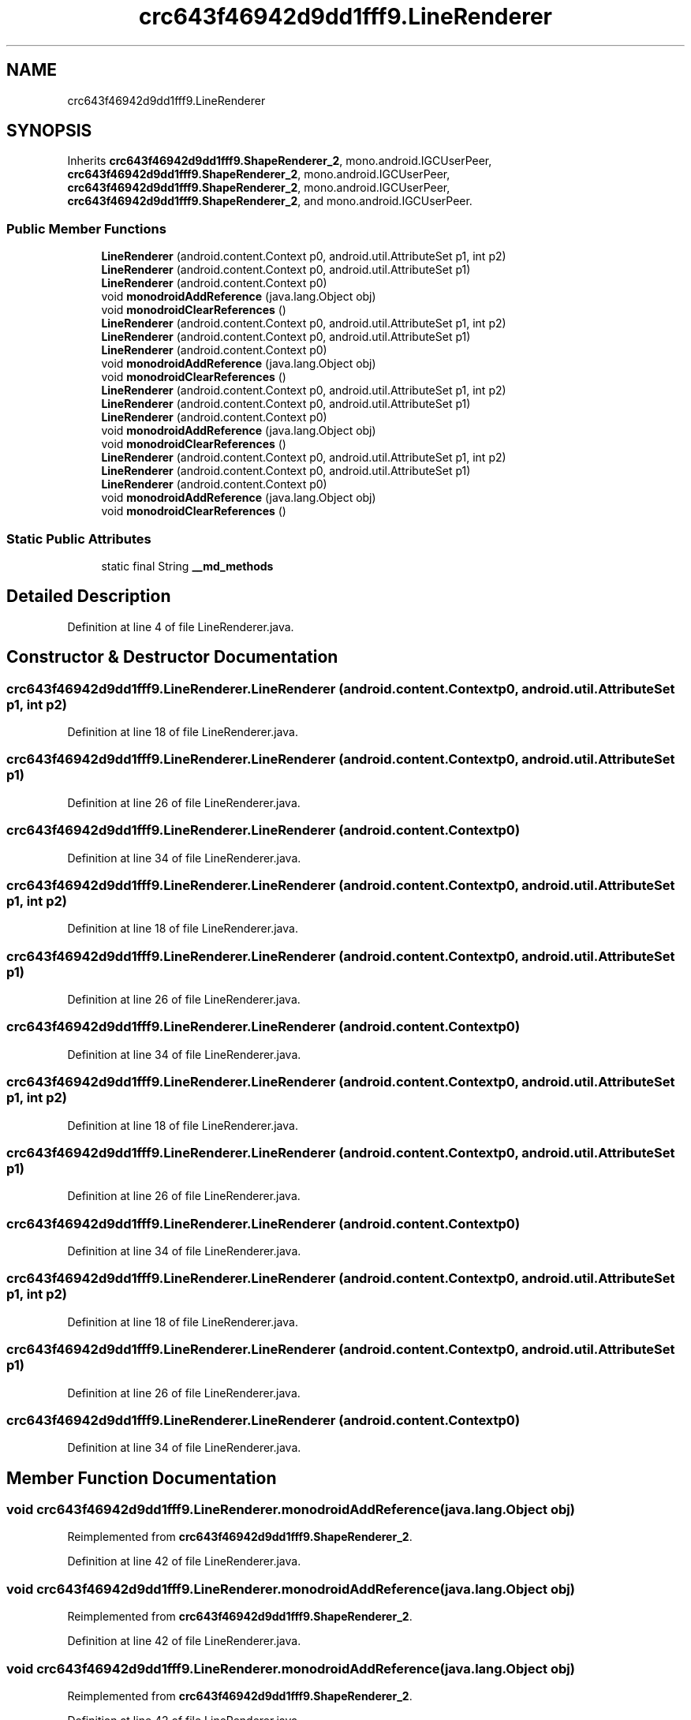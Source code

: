 .TH "crc643f46942d9dd1fff9.LineRenderer" 3 "Thu Apr 29 2021" "Version 1.0" "Green Quake" \" -*- nroff -*-
.ad l
.nh
.SH NAME
crc643f46942d9dd1fff9.LineRenderer
.SH SYNOPSIS
.br
.PP
.PP
Inherits \fBcrc643f46942d9dd1fff9\&.ShapeRenderer_2\fP, mono\&.android\&.IGCUserPeer, \fBcrc643f46942d9dd1fff9\&.ShapeRenderer_2\fP, mono\&.android\&.IGCUserPeer, \fBcrc643f46942d9dd1fff9\&.ShapeRenderer_2\fP, mono\&.android\&.IGCUserPeer, \fBcrc643f46942d9dd1fff9\&.ShapeRenderer_2\fP, and mono\&.android\&.IGCUserPeer\&.
.SS "Public Member Functions"

.in +1c
.ti -1c
.RI "\fBLineRenderer\fP (android\&.content\&.Context p0, android\&.util\&.AttributeSet p1, int p2)"
.br
.ti -1c
.RI "\fBLineRenderer\fP (android\&.content\&.Context p0, android\&.util\&.AttributeSet p1)"
.br
.ti -1c
.RI "\fBLineRenderer\fP (android\&.content\&.Context p0)"
.br
.ti -1c
.RI "void \fBmonodroidAddReference\fP (java\&.lang\&.Object obj)"
.br
.ti -1c
.RI "void \fBmonodroidClearReferences\fP ()"
.br
.ti -1c
.RI "\fBLineRenderer\fP (android\&.content\&.Context p0, android\&.util\&.AttributeSet p1, int p2)"
.br
.ti -1c
.RI "\fBLineRenderer\fP (android\&.content\&.Context p0, android\&.util\&.AttributeSet p1)"
.br
.ti -1c
.RI "\fBLineRenderer\fP (android\&.content\&.Context p0)"
.br
.ti -1c
.RI "void \fBmonodroidAddReference\fP (java\&.lang\&.Object obj)"
.br
.ti -1c
.RI "void \fBmonodroidClearReferences\fP ()"
.br
.ti -1c
.RI "\fBLineRenderer\fP (android\&.content\&.Context p0, android\&.util\&.AttributeSet p1, int p2)"
.br
.ti -1c
.RI "\fBLineRenderer\fP (android\&.content\&.Context p0, android\&.util\&.AttributeSet p1)"
.br
.ti -1c
.RI "\fBLineRenderer\fP (android\&.content\&.Context p0)"
.br
.ti -1c
.RI "void \fBmonodroidAddReference\fP (java\&.lang\&.Object obj)"
.br
.ti -1c
.RI "void \fBmonodroidClearReferences\fP ()"
.br
.ti -1c
.RI "\fBLineRenderer\fP (android\&.content\&.Context p0, android\&.util\&.AttributeSet p1, int p2)"
.br
.ti -1c
.RI "\fBLineRenderer\fP (android\&.content\&.Context p0, android\&.util\&.AttributeSet p1)"
.br
.ti -1c
.RI "\fBLineRenderer\fP (android\&.content\&.Context p0)"
.br
.ti -1c
.RI "void \fBmonodroidAddReference\fP (java\&.lang\&.Object obj)"
.br
.ti -1c
.RI "void \fBmonodroidClearReferences\fP ()"
.br
.in -1c
.SS "Static Public Attributes"

.in +1c
.ti -1c
.RI "static final String \fB__md_methods\fP"
.br
.in -1c
.SH "Detailed Description"
.PP 
Definition at line 4 of file LineRenderer\&.java\&.
.SH "Constructor & Destructor Documentation"
.PP 
.SS "crc643f46942d9dd1fff9\&.LineRenderer\&.LineRenderer (android\&.content\&.Context p0, android\&.util\&.AttributeSet p1, int p2)"

.PP
Definition at line 18 of file LineRenderer\&.java\&.
.SS "crc643f46942d9dd1fff9\&.LineRenderer\&.LineRenderer (android\&.content\&.Context p0, android\&.util\&.AttributeSet p1)"

.PP
Definition at line 26 of file LineRenderer\&.java\&.
.SS "crc643f46942d9dd1fff9\&.LineRenderer\&.LineRenderer (android\&.content\&.Context p0)"

.PP
Definition at line 34 of file LineRenderer\&.java\&.
.SS "crc643f46942d9dd1fff9\&.LineRenderer\&.LineRenderer (android\&.content\&.Context p0, android\&.util\&.AttributeSet p1, int p2)"

.PP
Definition at line 18 of file LineRenderer\&.java\&.
.SS "crc643f46942d9dd1fff9\&.LineRenderer\&.LineRenderer (android\&.content\&.Context p0, android\&.util\&.AttributeSet p1)"

.PP
Definition at line 26 of file LineRenderer\&.java\&.
.SS "crc643f46942d9dd1fff9\&.LineRenderer\&.LineRenderer (android\&.content\&.Context p0)"

.PP
Definition at line 34 of file LineRenderer\&.java\&.
.SS "crc643f46942d9dd1fff9\&.LineRenderer\&.LineRenderer (android\&.content\&.Context p0, android\&.util\&.AttributeSet p1, int p2)"

.PP
Definition at line 18 of file LineRenderer\&.java\&.
.SS "crc643f46942d9dd1fff9\&.LineRenderer\&.LineRenderer (android\&.content\&.Context p0, android\&.util\&.AttributeSet p1)"

.PP
Definition at line 26 of file LineRenderer\&.java\&.
.SS "crc643f46942d9dd1fff9\&.LineRenderer\&.LineRenderer (android\&.content\&.Context p0)"

.PP
Definition at line 34 of file LineRenderer\&.java\&.
.SS "crc643f46942d9dd1fff9\&.LineRenderer\&.LineRenderer (android\&.content\&.Context p0, android\&.util\&.AttributeSet p1, int p2)"

.PP
Definition at line 18 of file LineRenderer\&.java\&.
.SS "crc643f46942d9dd1fff9\&.LineRenderer\&.LineRenderer (android\&.content\&.Context p0, android\&.util\&.AttributeSet p1)"

.PP
Definition at line 26 of file LineRenderer\&.java\&.
.SS "crc643f46942d9dd1fff9\&.LineRenderer\&.LineRenderer (android\&.content\&.Context p0)"

.PP
Definition at line 34 of file LineRenderer\&.java\&.
.SH "Member Function Documentation"
.PP 
.SS "void crc643f46942d9dd1fff9\&.LineRenderer\&.monodroidAddReference (java\&.lang\&.Object obj)"

.PP
Reimplemented from \fBcrc643f46942d9dd1fff9\&.ShapeRenderer_2\fP\&.
.PP
Definition at line 42 of file LineRenderer\&.java\&.
.SS "void crc643f46942d9dd1fff9\&.LineRenderer\&.monodroidAddReference (java\&.lang\&.Object obj)"

.PP
Reimplemented from \fBcrc643f46942d9dd1fff9\&.ShapeRenderer_2\fP\&.
.PP
Definition at line 42 of file LineRenderer\&.java\&.
.SS "void crc643f46942d9dd1fff9\&.LineRenderer\&.monodroidAddReference (java\&.lang\&.Object obj)"

.PP
Reimplemented from \fBcrc643f46942d9dd1fff9\&.ShapeRenderer_2\fP\&.
.PP
Definition at line 42 of file LineRenderer\&.java\&.
.SS "void crc643f46942d9dd1fff9\&.LineRenderer\&.monodroidAddReference (java\&.lang\&.Object obj)"

.PP
Reimplemented from \fBcrc643f46942d9dd1fff9\&.ShapeRenderer_2\fP\&.
.PP
Definition at line 42 of file LineRenderer\&.java\&.
.SS "void crc643f46942d9dd1fff9\&.LineRenderer\&.monodroidClearReferences ()"

.PP
Reimplemented from \fBcrc643f46942d9dd1fff9\&.ShapeRenderer_2\fP\&.
.PP
Definition at line 49 of file LineRenderer\&.java\&.
.SS "void crc643f46942d9dd1fff9\&.LineRenderer\&.monodroidClearReferences ()"

.PP
Reimplemented from \fBcrc643f46942d9dd1fff9\&.ShapeRenderer_2\fP\&.
.PP
Definition at line 49 of file LineRenderer\&.java\&.
.SS "void crc643f46942d9dd1fff9\&.LineRenderer\&.monodroidClearReferences ()"

.PP
Reimplemented from \fBcrc643f46942d9dd1fff9\&.ShapeRenderer_2\fP\&.
.PP
Definition at line 49 of file LineRenderer\&.java\&.
.SS "void crc643f46942d9dd1fff9\&.LineRenderer\&.monodroidClearReferences ()"

.PP
Reimplemented from \fBcrc643f46942d9dd1fff9\&.ShapeRenderer_2\fP\&.
.PP
Definition at line 49 of file LineRenderer\&.java\&.
.SH "Member Data Documentation"
.PP 
.SS "static final String crc643f46942d9dd1fff9\&.LineRenderer\&.__md_methods\fC [static]\fP"
@hide 
.PP
Definition at line 10 of file LineRenderer\&.java\&.

.SH "Author"
.PP 
Generated automatically by Doxygen for Green Quake from the source code\&.

